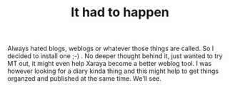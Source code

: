 #+title: It had to happen
#+layout: post
#+tags: current-affairs
#+status: publish
#+type: post
#+published: true

#+BEGIN_HTML
<p>Always hated blogs, weblogs or whatever those things are called. So I decided to install one ;-) . No deeper thought behind it, just wanted to try MT out, it might even help Xaraya become a better weblog tool. I was however looking for a diary kinda thing and this might help to get things organzed and published at the same time. We'll see.
</p>
#+END_HTML
